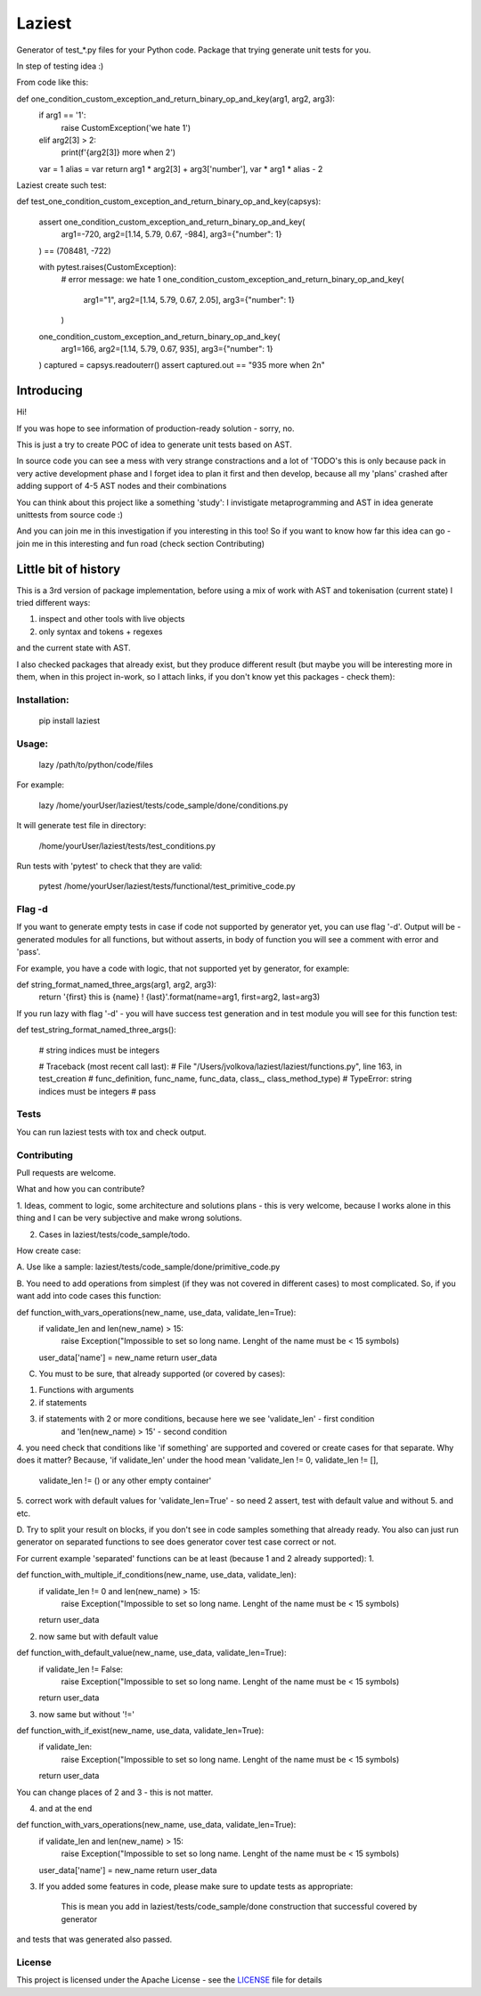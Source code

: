 Laziest
=======

Generator of test_*.py files for your Python code.
Package that trying generate unit tests for you.

In step of testing idea :)

From code like this:

def one_condition_custom_exception_and_return_binary_op_and_key(arg1, arg2, arg3):
    if arg1 == '1':
        raise CustomException('we hate 1')
    elif arg2[3] > 2:
        print(f'{arg2[3]} more when 2')
    var = 1
    alias = var
    return arg1 * arg2[3] + arg3['number'], var * arg1 * alias - 2


Laziest create such test:

def test_one_condition_custom_exception_and_return_binary_op_and_key(capsys):

    assert one_condition_custom_exception_and_return_binary_op_and_key(
        arg1=-720, arg2=[1.14, 5.79, 0.67, -984], arg3={"number": 1}
    ) == (708481, -722)

    with pytest.raises(CustomException):
        #  error message: we hate 1
        one_condition_custom_exception_and_return_binary_op_and_key(
            arg1="1", arg2=[1.14, 5.79, 0.67, 2.05], arg3={"number": 1}
        )
    one_condition_custom_exception_and_return_binary_op_and_key(
        arg1=166, arg2=[1.14, 5.79, 0.67, 935], arg3={"number": 1}
    )
    captured = capsys.readouterr()
    assert captured.out == "935 more when 2\n"



Introducing
-----------

Hi!

If you was hope to see information of production-ready solution - sorry, no.

This is just a try to create POC of idea to generate unit tests based on AST.

In source code you can see a mess with very strange constractions and a lot of 'TODO's
this is only because pack in very active development phase and I forget idea to plan it first and then develop,
because all my 'plans' crashed after adding support of 4-5 AST nodes and their combinations

You can think about this project like a something 'study':
I invistigate metaprogramming and AST in idea generate unittests from source code :)

And you can join me in this investigation if you interesting in this too!
So if you want to know how far this idea can go - join me in this interesting and fun road (check section Contributing)


Little bit of history
------------------

This is a 3rd version of package implementation, before using a mix of work with AST and tokenisation (current state)
I tried different ways:

1. inspect and other tools with live objects
2. only syntax and tokens + regexes

and the current state with AST.

I also checked packages that already exist, but they produce different result (but maybe you will be interesting
more in them, when in this project in-work, so I attach links, if you don't know yet this packages - check them):



Installation:
*************

    pip install laziest


Usage:
*************

    lazy /path/to/python/code/files


For example:

    lazy /home/yourUser/laziest/tests/code_sample/done/conditions.py


It will generate test file in directory:

    /home/yourUser/laziest/tests/test_conditions.py


Run tests with 'pytest' to check that they are valid:

    pytest /home/yourUser/laziest/tests/functional/test_primitive_code.py


Flag -d
*******

If you want to generate empty tests in case if code not supported by generator yet, you can use flag '-d'.
Output will be - generated modules for all functions, but without asserts, in body of function you will see a
comment with error and 'pass'.

For example, you have a code with logic, that not supported yet by generator, for example:

def string_format_named_three_args(arg1, arg2, arg3):
    return '{first} this is {name} ! {last}'.format(name=arg1, first=arg2, last=arg3)


If you run lazy with flag '-d' - you will have success test generation and in test module you will see for this function test:

def test_string_format_named_three_args():

    # string indices must be integers

    # Traceback (most recent call last):
    #  File "/Users/jvolkova/laziest/laziest/functions.py", line 163, in test_creation
    #    func_definition, func_name, func_data, class_, class_method_type)
    # TypeError: string indices must be integers
    #
    pass

Tests
*****

You can run laziest tests with tox and check output.



Contributing
************

Pull requests are welcome.

What and how you can contribute?

1. Ideas, comment to logic, some architecture and solutions plans - this is very welcome, because I works alone in
this thing and I can be very subjective and make wrong solutions.

2. Cases in laziest/tests/code_sample/todo.

How create case:


A. Use like a sample:
laziest/tests/code_sample/done/primitive_code.py

B. You need to add operations from simplest (if they was not covered in different cases) to most complicated.
So, if you want add into code cases this function:

def function_with_vars_operations(new_name, use_data, validate_len=True):
    if validate_len and len(new_name) > 15:
            raise Exception("Impossible to set so long name. Lenght of the name must be < 15 symbols)
    user_data['name'] = new_name
    return user_data

C. You must to be sure, that already supported (or covered by cases):

1. Functions with arguments
2. if statements
3. if statements with 2 or more conditions, because here we see 'validate_len' - first condition
    and 'len(new_name) > 15' - second condition
4. you need check that conditions like 'if something' are supported and covered or create cases for that separate.
Why does it matter? Because, 'if validate_len' under the hood mean 'validate_len != 0, validate_len != [],
    validate_len != () or any other empty container'
5. correct work with default values for 'validate_len=True' - so need 2 assert, test with default value and without
5. and etc.

D. Try to split your result on blocks, if you don't see in code samples something that already ready.
You also can just run generator on separated functions to see does generator cover test case correct or not.

For current example 'separated' functions can be at least (because 1 and 2 already supported):
1.

def function_with_multiple_if_conditions(new_name, use_data, validate_len):
    if validate_len != 0 and len(new_name) > 15:
            raise Exception("Impossible to set so long name. Lenght of the name must be < 15 symbols)
    return user_data


2. now same but with default value

def function_with_default_value(new_name, use_data, validate_len=True):
    if validate_len != False:
            raise Exception("Impossible to set so long name. Lenght of the name must be < 15 symbols)
    return user_data


3. now same but without '!='

def function_with_if_exist(new_name, use_data, validate_len=True):
    if validate_len:
            raise Exception("Impossible to set so long name. Lenght of the name must be < 15 symbols)
    return user_data

You can change places of 2 and 3 - this is not matter.

4. and at the end

def function_with_vars_operations(new_name, use_data, validate_len=True):
    if validate_len and len(new_name) > 15:
            raise Exception("Impossible to set so long name. Lenght of the name must be < 15 symbols)
    user_data['name'] = new_name
    return user_data

3. If you added some features in code, please make sure to update tests as appropriate:

    This is mean you add in laziest/tests/code_sample/done construction that successful covered by generator
and tests that was generated also passed.


License
*******

This project is licensed under the Apache License - see the `LICENSE`_ file for details

.. _`LICENSE`: LICENSE
